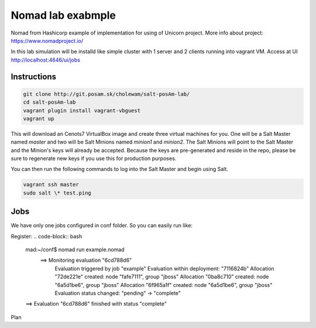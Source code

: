 ==================
Nomad lab exabmple
==================

Nomad from Hashicorp example of implementation for using of Unicorn project.
More info about project: https://www.nomadproject.io/

In this lab simulation will be installd like simple cluster with 1 server and
2 clients running into vagrant VM. Access at UI http://localhost:4646/ui/jobs 

Instructions
============




.. code-block:: bash

    git clone http://git.posam.sk/cholewam/salt-posAm-lab/
    cd salt-posAm-lab
    vagrant plugin install vagrant-vbguest
    vagrant up


This will download an Cenots7  VirtualBox image and create three virtual
machines for you. One will be a Salt Master named `master` and two will be Salt
Minions named `minion1` and `minion2`.  The Salt Minions will point to the Salt
Master and the Minion's keys will already be accepted. Because the keys are
pre-generated and reside in the repo, please be sure to regenerate new keys if
you use this for production purposes.

You can then run the following commands to log into the Salt Master and begin
using Salt.

.. code-block:: bash

    vagrant ssh master
    sudo salt \* test.ping

Jobs
=========
We have only one jobs configured in conf folder. So you can easily run like:

Register:
.. code-block:: bash

  mad:~/conf$ nomad run example.nomad
    ==> Monitoring evaluation "6cd788d6"
      Evaluation triggered by job "example"
      Evaluation within deployment: "7116824b"
      Allocation "72de221e" created: node "fafe7111", group "jboss"
      Allocation "0ba8c710" created: node "6a5d1be6", group "jboss"
      Allocation "6f965a1f" created: node "6a5d1be6", group "jboss"
      Evaluation status changed: "pending" -> "complete"
  ==> Evaluation "6cd788d6" finished with status "complete"

Plan
